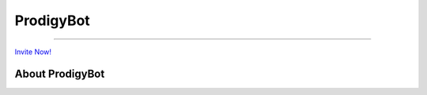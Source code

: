 ProdigyBot
==========

.. image:: https://discordapp.com/api/guilds/601052758929309736/embed.png
   :target: https://discord.gg/V8RT3pp
   :alt: Server Prodigy Bot

-------------------------------------------------------------------------

`Invite Now! <https://discordapp.com/api/oauth2/authorize?client_id=601039879815561216&permissions=8&scope=bot>`_

About ProdigyBot
----------------

